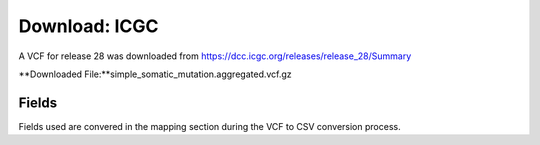 **Download: ICGC**
--------------------
A VCF for release 28 was downloaded from https://dcc.icgc.org/releases/release_28/Summary

**Downloaded File:**simple_somatic_mutation.aggregated.vcf.gz


**Fields** 
^^^^^^^^^^
Fields used are convered in the mapping section during the VCF to CSV conversion process.